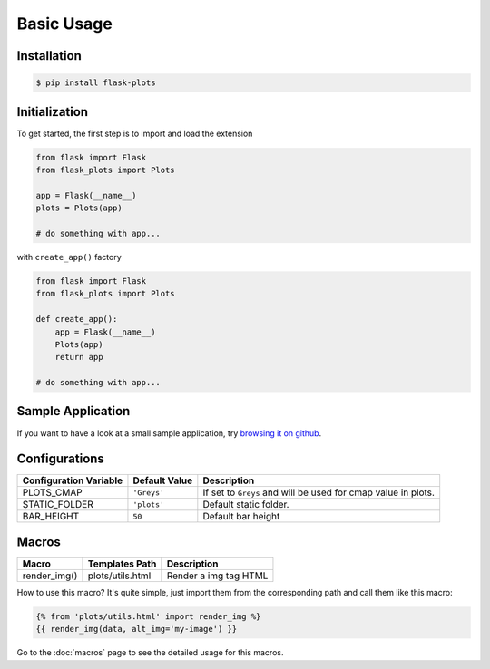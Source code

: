 Basic Usage
===========

Installation
-------------

.. code-block:: bash
    
    $ pip install flask-plots


Initialization
----------------

To get started, the first step is to import and load the extension

.. code-block:: python
    
    from flask import Flask
    from flask_plots import Plots
    
    app = Flask(__name__)
    plots = Plots(app)

    # do something with app...

with ``create_app()`` factory

.. code-block:: python

    from flask import Flask
    from flask_plots import Plots

    def create_app():
        app = Flask(__name__)
        Plots(app)
        return app

    # do something with app...

Sample Application
------------------

If you want to have a look at a small sample application, try `browsing it on
github <https://github.com/juniors90/Flask-Plots/tree/main/sample_app>`_.

.. _macros_list:

Configurations
--------------

+-----------------------------+------------------------+-----------------------------------------------------------------+
| Configuration Variable      | Default Value          | Description                                                     |
+=============================+========================+=================================================================+
| PLOTS_CMAP                  | ``'Greys'``            | If set to ``Greys`` and will be used for cmap value in plots.   |
+-----------------------------+------------------------+-----------------------------------------------------------------+
| STATIC_FOLDER               | ``'plots'``            | Default static folder.                                          |
+-----------------------------+------------------------+-----------------------------------------------------------------+
| BAR_HEIGHT                  | ``50``                 | Default bar height                                              |
+-----------------------------+------------------------+-----------------------------------------------------------------+

Macros
------

+---------------------------+----------------------------+--------------------------+
| Macro                     | Templates Path             | Description              |
+===========================+============================+==========================+
| render_img()              | plots/utils.html           | Render a img tag HTML    |
+---------------------------+----------------------------+--------------------------+

How to use this macro? It's quite simple, just import them from the
corresponding path and call them like this macro:

.. code-block:: jinja

    {% from 'plots/utils.html' import render_img %}
    {{ render_img(data, alt_img='my-image') }}

Go to the :doc:`macros` page to see the detailed usage for this macros.
